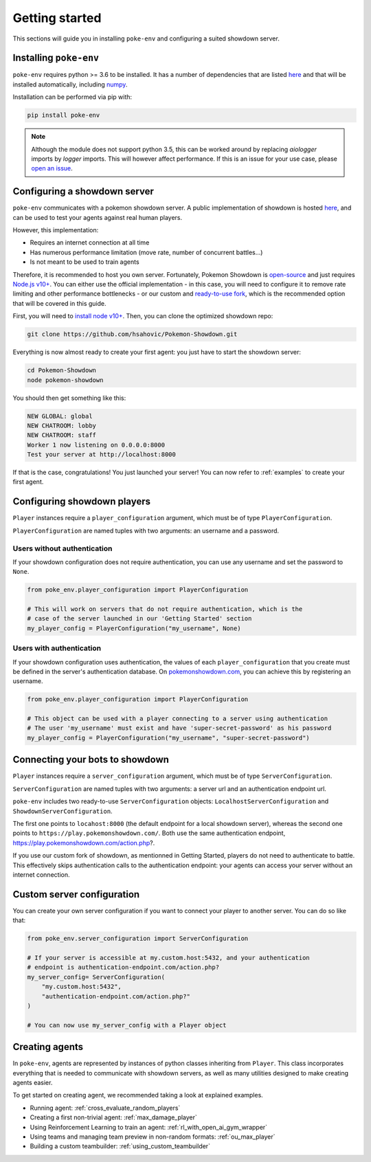 .. _getting_started:


Getting started
***************

This sections will guide you in installing ``poke-env`` and configuring a suited showdown server.

Installing ``poke-env``
=======================

``poke-env`` requires python >= 3.6 to be installed. It has a number of dependencies that are listed `here <https://github.com/hsahovic/poke-env/blob/master/requirements.txt>`__ and that will be installed automatically, including `numpy <https://numpy.org/>`__.

Installation can be performed via pip with:

.. code-block:: bash

    pip install poke-env

.. note:: Although the module does not support python 3.5, this can be worked around by replacing `aiologger` imports by `logger` imports. This will however affect performance. If this is an issue for your use case, please `open an issue <https://github.com/hsahovic/poke-env/issues>`__.

Configuring a showdown server
=============================

``poke-env`` communicates with a pokemon showdown server. A public implementation of showdown is hosted `here <https://play.pokemonshowdown.com/>`__, and can be used to test your agents against real human players.

However, this implementation:

- Requires an internet connection at all time
- Has numerous performance limitation (move rate, number of concurrent battles...)
- Is not meant to be used to train agents

Therefore, it is recommended to host you own server. Fortunately, Pokemon Showdown is `open-source <https://play.pokemonshowdown.com/>`__ and just requires `Node.js v10+ <https://nodejs.org/en/>`__. You can either use the official implementation - in this case, you will need to configure it to remove rate limiting and other performance bottlenecks - or our custom and `ready-to-use fork <https://github.com/hsahovic/Pokemon-Showdown>`__, which is the recommended option that will be covered in this guide.

First, you will need to `install node v10+ <https://nodejs.org/en/download/>`__. Then, you can clone the optimized showdown repo:

.. code-block:: bash

    git clone https://github.com/hsahovic/Pokemon-Showdown.git

Everything is now almost ready to create your first agent: you just have to start the showdown server:

.. code-block:: bash

    cd Pokemon-Showdown
    node pokemon-showdown

You should then get something like this:

.. code-block:: bash

    NEW GLOBAL: global
    NEW CHATROOM: lobby
    NEW CHATROOM: staff
    Worker 1 now listening on 0.0.0.0:8000
    Test your server at http://localhost:8000

If that is the case, congratulations! You just launched your server! You can now refer to :ref:`examples` to create your first agent.

Configuring showdown players
============================

``Player`` instances require a ``player_configuration`` argument, which must be of type ``PlayerConfiguration``.

``PlayerConfiguration`` are named tuples with two arguments: an username and a password.

Users without authentication
----------------------------

If your showdown configuration does not require authentication, you can use any username and set the password to ``None``.

.. code-block:: python

    from poke_env.player_configuration import PlayerConfiguration

    # This will work on servers that do not require authentication, which is the
    # case of the server launched in our 'Getting Started' section
    my_player_config = PlayerConfiguration("my_username", None)

Users with authentication
--------------------------

If your showdown configuration uses authentication, the values of each ``player_configuration`` that you create must be defined in the server's authentication database. On `pokemonshowdown.com <https://play.pokemonshowdown.com/>`__, you can achieve this by registering an username.

.. code-block:: python

    from poke_env.player_configuration import PlayerConfiguration

    # This object can be used with a player connecting to a server using authentication
    # The user 'my_username' must exist and have 'super-secret-password' as his password
    my_player_config = PlayerConfiguration("my_username", "super-secret-password")

Connecting your bots to showdown
================================

``Player`` instances require a ``server_configuration`` argument, which must be of type ``ServerConfiguration``.

``ServerConfiguration`` are named tuples with two arguments: a server url and an authentication endpoint url.

``poke-env`` includes two ready-to-use ``ServerConfiguration`` objects: ``LocalhostServerConfiguration`` and ``ShowdownServerConfiguration``.

The first one points to ``locahost:8000`` (the default endpoint for a local showdown server), whereas the second one points to ``https://play.pokemonshowdown.com/``. Both use the same authentication endpoint, https://play.pokemonshowdown.com/action.php?.

If you use our custom fork of showdown, as mentionned in Getting Started, players do not need to authenticate to battle. This effectively skips authentication calls to the authentication endpoint: your agents can access your server without an internet connection.

Custom server configuration
===========================

You can create your own server configuration if you want to connect your player to another server. You can do so like that:

.. code-block:: python

    from poke_env.server_configuration import ServerConfiguration

    # If your server is accessible at my.custom.host:5432, and your authentication
    # endpoint is authentication-endpoint.com/action.php?
    my_server_config= ServerConfiguration(
        "my.custom.host:5432",
        "authentication-endpoint.com/action.php?"
    )

    # You can now use my_server_config with a Player object

Creating agents
===============

In ``poke-env``, agents are represented by instances of python classes inheriting from ``Player``. This class incorporates everything that is needed to communicate with showdown servers, as well as many utilities designed to make creating agents easier.

To get started on creating agent, we recommended taking a look at explained examples.

- Running agent: :ref:`cross_evaluate_random_players`
- Creating a first non-trivial agent: :ref:`max_damage_player`
- Using Reinforcement Learning to train an agent: :ref:`rl_with_open_ai_gym_wrapper`
- Using teams and managing team preview in non-random formats: :ref:`ou_max_player`
- Building a custom teambuilder: :ref:`using_custom_teambuilder`
